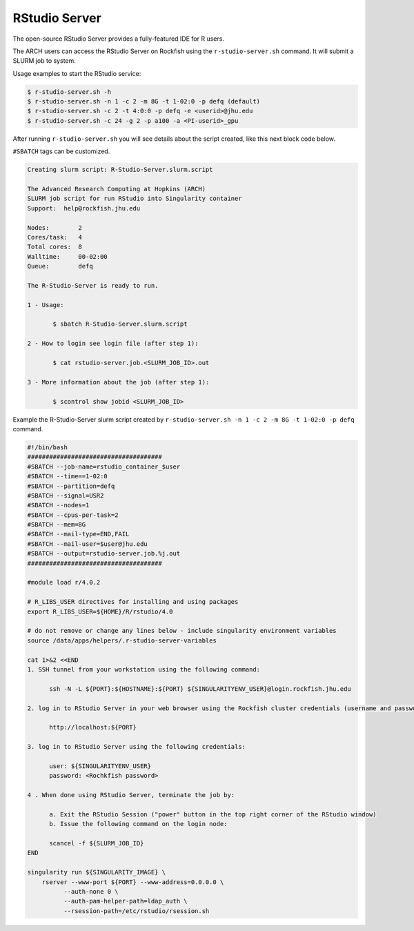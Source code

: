 RStudio Server
##############

The open-source RStudio Server provides a fully-featured IDE for R users.

The ARCH users can access the RStudio Server on Rockfish using the ``r-studio-server.sh`` command. It will submit a SLURM job to system.

Usage examples to start the RStudio service:

.. code-block:: console

  $ r-studio-server.sh -h
  $ r-studio-server.sh -n 1 -c 2 -m 8G -t 1-02:0 -p defq (default)
  $ r-studio-server.sh -c 2 -t 4:0:0 -p defq -e <userid>@jhu.edu
  $ r-studio-server.sh -c 24 -g 2 -p a100 -a <PI-userid>_gpu

After running ``r-studio-server.sh`` you will see details about the script created, like this next block code below.

.. note::
``#SBATCH`` tags can be customized.

.. code-block:: console

  Creating slurm script: R-Studio-Server.slurm.script

  The Advanced Research Computing at Hopkins (ARCH)
  SLURM job script for run RStudio into Singularity container
  Support:  help@rockfish.jhu.edu

  Nodes:       	2
  Cores/task:  	4
  Total cores: 	8
  Walltime:    	00-02:00
  Queue:       	defq

  The R-Studio-Server is ready to run.

  1 - Usage:

 	 $ sbatch R-Studio-Server.slurm.script

  2 - How to login see login file (after step 1):

 	 $ cat rstudio-server.job.<SLURM_JOB_ID>.out

  3 - More information about the job (after step 1):

 	 $ scontrol show jobid <SLURM_JOB_ID>

Example the R-Studio-Server slurm script created by ``r-studio-server.sh -n 1 -c 2 -m 8G -t 1-02:0 -p defq`` command.

.. code-block:: console

  #!/bin/bash
  #####################################
  #SBATCH --job-name=rstudio_container_$user
  #SBATCH --time==1-02:0
  #SBATCH --partition=defq
  #SBATCH --signal=USR2
  #SBATCH --nodes=1
  #SBATCH --cpus-per-task=2
  #SBATCH --mem=8G
  #SBATCH --mail-type=END,FAIL
  #SBATCH --mail-user=$user@jhu.edu
  #SBATCH --output=rstudio-server.job.%j.out
  #####################################

  #module load r/4.0.2

  # R_LIBS_USER directives for installing and using packages
  export R_LIBS_USER=${HOME}/R/rstudio/4.0

  # do not remove or change any lines below - include singularity environment variables
  source /data/apps/helpers/.r-studio-server-variables

  cat 1>&2 <<END
  1. SSH tunnel from your workstation using the following command:

  	ssh -N -L ${PORT}:${HOSTNAME}:${PORT} ${SINGULARITYENV_USER}@login.rockfish.jhu.edu

  2. log in to RStudio Server in your web browser using the Rockfish cluster credentials (username and password) at:

  	http://localhost:${PORT}

  3. log in to RStudio Server using the following credentials:

  	user: ${SINGULARITYENV_USER}
  	password: <Rochkfish password>

  4 . When done using RStudio Server, terminate the job by:

  	a. Exit the RStudio Session ("power" button in the top right corner of the RStudio window)
  	b. Issue the following command on the login node:

  	scancel -f ${SLURM_JOB_ID}
  END

  singularity run ${SINGULARITY_IMAGE} \
      rserver --www-port ${PORT} --www-address=0.0.0.0 \
            --auth-none 0 \
            --auth-pam-helper-path=ldap_auth \
            --rsession-path=/etc/rstudio/rsession.sh
